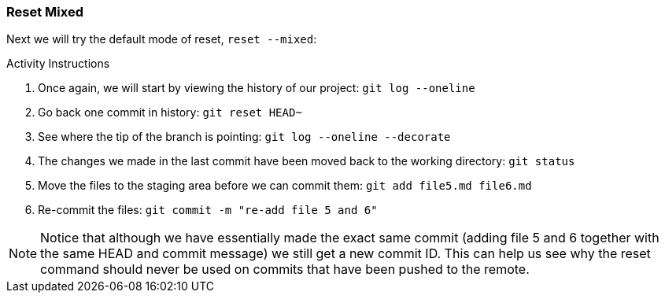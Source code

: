 [[_reset_mixed]]
### Reset Mixed

Next we will try the default mode of reset, `reset --mixed`:

.Activity Instructions
. Once again, we will start by viewing the history of our project: `git log --oneline`
. Go back one commit in history: `git reset HEAD~`
. See where the tip of the branch is pointing: `git log --oneline --decorate`
. The changes we made in the last commit have been moved back to the working directory: `git status`
. Move the files to the staging area before we can commit them: `git add file5.md file6.md`
. Re-commit the files: `git commit -m "re-add file 5 and 6"`


[NOTE]
====
Notice that although we have essentially made the exact same commit (adding file 5 and 6 together with the same HEAD and commit message) we still get a new commit ID. This can help us see why the reset command should never be used on commits that have been pushed to the remote.
====
